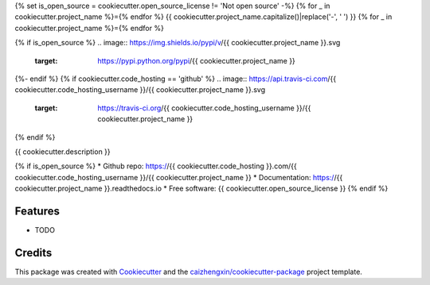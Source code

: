 {% set is_open_source = cookiecutter.open_source_license != 'Not open source' -%}
{% for _ in cookiecutter.project_name %}={% endfor %}
{{ cookiecutter.project_name.capitalize()|replace('-', ' ') }}
{% for _ in cookiecutter.project_name %}={% endfor %}

{% if is_open_source %}
.. image:: https://img.shields.io/pypi/v/{{ cookiecutter.project_name }}.svg
        :target: https://pypi.python.org/pypi/{{ cookiecutter.project_name }}
{%- endif %}
{% if cookiecutter.code_hosting == 'github' %}
.. image:: https://api.travis-ci.com/{{ cookiecutter.code_hosting_username }}/{{ cookiecutter.project_name }}.svg
        :target: https://travis-ci.org/{{ cookiecutter.code_hosting_username }}/{{ cookiecutter.project_name }}

.. image:: https://readthedocs.org/projects/{{ cookiecutter.project_name }}/badge/?version=latest
        :target: https://{{ cookiecutter.project_name }}.readthedocs.io/en/latest/?badge=latest
        :alt: Documentation Status
{% endif %}

{{ cookiecutter.description }}

{% if is_open_source %}
* Github repo: https://{{ cookiecutter.code_hosting }}.com/{{ cookiecutter.code_hosting_username }}/{{ cookiecutter.project_name }}
* Documentation: https://{{ cookiecutter.project_name }}.readthedocs.io
* Free software: {{ cookiecutter.open_source_license }}
{% endif %}

Features
--------

* TODO

Credits
-------

This package was created with Cookiecutter_ and the `caizhengxin/cookiecutter-package`_ project template.

.. _Cookiecutter: https://github.com/audreyr/cookiecutter
.. _`caizhengxin/cookiecutter-package`: https://github.com/caizhengxin/cookiecutter-package
